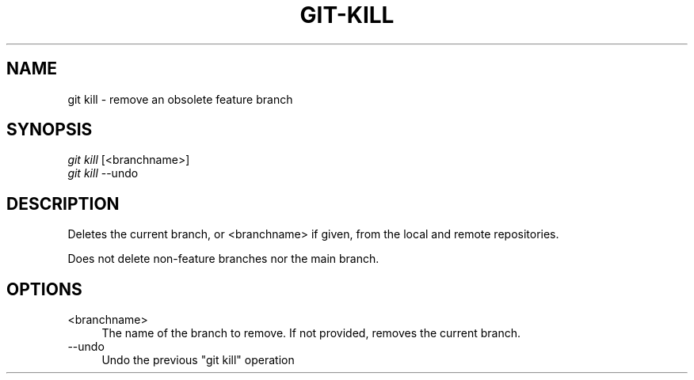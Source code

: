 .TH "GIT-KILL" "1" "12/02/2014" "Git Town 0\&.4\&.1" "Git Town Manual"

.SH "NAME"
git kill \- remove an obsolete feature branch

.SH "SYNOPSIS"
\fIgit kill\fR [<branchname>]
.br
\fIgit kill\fR --undo

.SH "DESCRIPTION"
Deletes the current branch, or <branchname> if given,
from the local and remote repositories.

.br
Does not delete non-feature branches nor the main branch.


.SH OPTIONS

.IP "<branchname>" 4
The name of the branch to remove.
If not provided, removes the current branch.

.IP "--undo" 4
Undo the previous "git kill" operation
